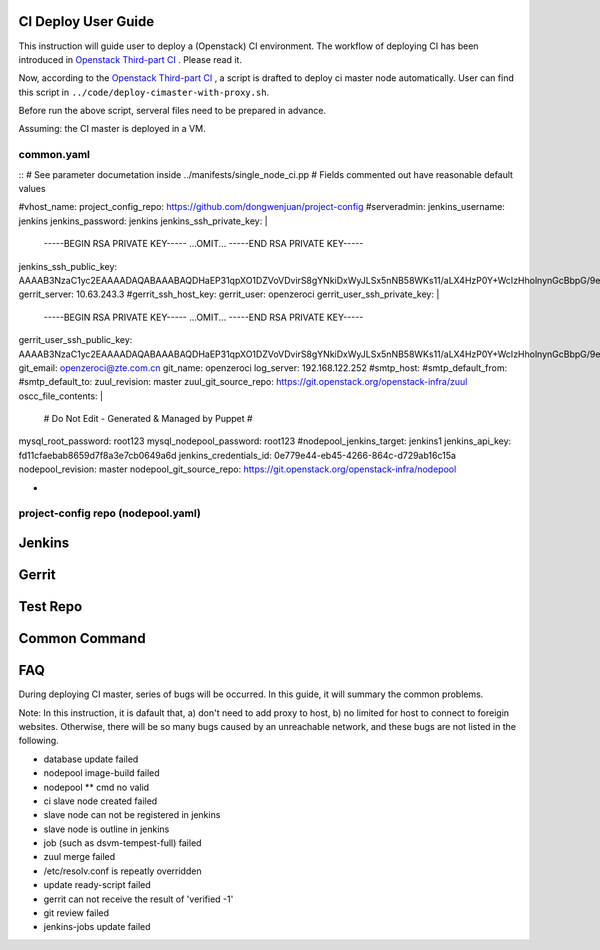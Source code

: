 
CI Deploy User Guide
====================

This instruction will guide user to deploy a (Openstack) CI environment. The workflow of
deploying CI has been introduced in `Openstack Third-part CI <http://docs.openstack.org/infra/openstackci/third_party_ci.html>`_ . Please read it.

Now, according to the `Openstack Third-part CI <http://docs.openstack.org/infra/openstackci/third_party_ci.html>`_ , a script is drafted to deploy ci master node automatically. User can find this script in ``../code/deploy-cimaster-with-proxy.sh``.

Before run the above script, serveral files need to be prepared in advance.

Assuming: the CI master is deployed in a VM.

common.yaml
-----------------------------

::
# See parameter documetation inside ../manifests/single_node_ci.pp
# Fields commented out have reasonable default values

#vhost_name:
project_config_repo: https://github.com/dongwenjuan/project-config 
#serveradmin:
jenkins_username: jenkins
jenkins_password: jenkins
jenkins_ssh_private_key: | 
                         -----BEGIN RSA PRIVATE KEY-----
                         ...OMIT...
                         -----END RSA PRIVATE KEY-----
jenkins_ssh_public_key: AAAAB3NzaC1yc2EAAAADAQABAAABAQDHaEP31qpXO1DZVoVDvirS8gYNkiDxWyJLSx5nNB58WKs11/aLX4HzP0Y+WcIzHholnynGcBbpG/9eyUpbd2wsBS8tJtJcCcjHBrJ/bvfMjlUyR7uhpU7Pk1FgqyCvY7uaGJThhMVijQ59BY8E5YQIoZu+DnejVqAMyEobE0tcSwIKurRbEajyvrx1/f/o+feIy5AbPjIVqKCoIjfgrkFbicYo0LB+Hd/zEI3SukyU4KqHHHlyZ6+iGklF8chZJPnJM9QhQpGVTw93C13jW2DsWzz5CtOUgRbB1GQxzEC/w3GJ5KvtCKeEAiAvoWqH5SspUhbRpzfCYvvhRzbTRbDL
gerrit_server: 10.63.243.3
#gerrit_ssh_host_key:
gerrit_user: openzeroci
gerrit_user_ssh_private_key: |
                             -----BEGIN RSA PRIVATE KEY-----
                             ...OMIT...
                             -----END RSA PRIVATE KEY-----
gerrit_user_ssh_public_key: AAAAB3NzaC1yc2EAAAADAQABAAABAQDHaEP31qpXO1DZVoVDvirS8gYNkiDxWyJLSx5nNB58WKs11/aLX4HzP0Y+WcIzHholnynGcBbpG/9eyUpbd2wsBS8tJtJcCcjHBrJ/bvfMjlUyR7uhpU7Pk1FgqyCvY7uaGJThhMVijQ59BY8E5YQIoZu+DnejVqAMyEobE0tcSwIKurRbEajyvrx1/f/o+feIy5AbPjIVqKCoIjfgrkFbicYo0LB+Hd/zEI3SukyU4KqHHHlyZ6+iGklF8chZJPnJM9QhQpGVTw93C13jW2DsWzz5CtOUgRbB1GQxzEC/w3GJ5KvtCKeEAiAvoWqH5SspUhbRpzfCYvvhRzbTRbDL
git_email: openzeroci@zte.com.cn 
git_name: openzeroci
log_server: 192.168.122.252
#smtp_host:
#smtp_default_from:
#smtp_default_to:
zuul_revision: master
zuul_git_source_repo: https://git.openstack.org/openstack-infra/zuul
oscc_file_contents: |
                    # Do Not Edit - Generated & Managed by Puppet
                    #
mysql_root_password: root123 
mysql_nodepool_password: root123 
#nodepool_jenkins_target: jenkins1
jenkins_api_key: fd11cfaebab8659d7f8a3e7cb0649a6d
jenkins_credentials_id: 0e779e44-eb45-4266-864c-d729ab16c15a
nodepool_revision: master
nodepool_git_source_repo: https://git.openstack.org/openstack-infra/nodepool


* 


project-config repo (nodepool.yaml)
-----------------------------------


Jenkins
=======


Gerrit
========


Test Repo
=========


Common Command
==============


FAQ
====

During deploying CI master, series of bugs will be occurred. In this guide, it will summary the common problems.

Note: In this instruction, it is dafault that, a) don't need to add proxy to host, b) no limited for host to
connect to foreigin websites. Otherwise, there will be so many bugs caused by an unreachable network, and these
bugs are not listed in the following.

* database update failed
* nodepool image-build failed
* nodepool \** cmd no valid
* ci slave node created failed
* slave node can not be registered in jenkins
* slave node is outline in jenkins
* job (such as dsvm-tempest-full) failed
* zuul merge failed
* /etc/resolv.conf is repeatly overridden
* update ready-script failed
* gerrit can not receive the result of 'verified -1'
* git review failed
* jenkins-jobs update failed
